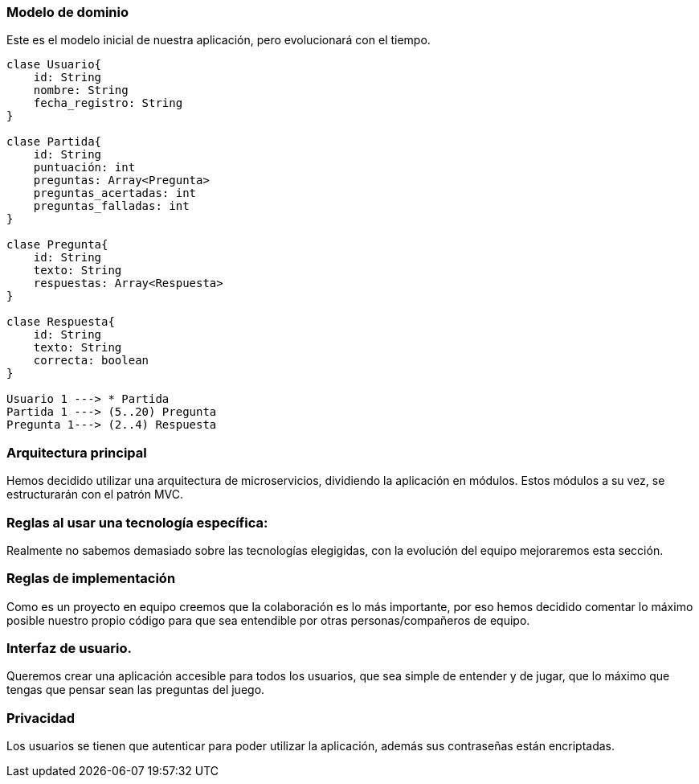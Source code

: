 ifndef::imagesdir[:imagesdir: ../images]

[[section-concepts]]

=== Modelo de dominio
Este es el modelo inicial de nuestra aplicación, pero evolucionará con el tiempo.

----
clase Usuario{
    id: String
    nombre: String
    fecha_registro: String
}

clase Partida{
    id: String
    puntuación: int
    preguntas: Array<Pregunta>
    preguntas_acertadas: int
    preguntas_falladas: int
}

clase Pregunta{
    id: String
    texto: String
    respuestas: Array<Respuesta>
}

clase Respuesta{
    id: String
    texto: String
    correcta: boolean
}

Usuario 1 ---> * Partida
Partida 1 ---> (5..20) Pregunta
Pregunta 1---> (2..4) Respuesta

----

=== Arquitectura principal

Hemos decidido utilizar una arquitectura de microservicios, dividiendo la aplicación en módulos. Estos módulos a su vez, se estructurarán con el patrón MVC.


=== Reglas al usar una tecnología específica:

Realmente no sabemos demasiado sobre las tecnologías elegigidas, con la evolución del equipo mejoraremos esta sección.


=== Reglas de implementación

Como es un proyecto en equipo creemos que la colaboración es lo más importante, por eso hemos decidido comentar lo máximo posible nuestro propio código para que sea entendible por otras personas/compañeros de equipo.

=== Interfaz de usuario.

Queremos crear una aplicación accesible para todos los usuarios, que sea simple de entender y de jugar, que lo máximo que tengas que pensar sean las preguntas del juego.

=== Privacidad 

Los usuarios se tienen que autenticar para poder utilizar la aplicación, además sus contraseñas están encriptadas.


